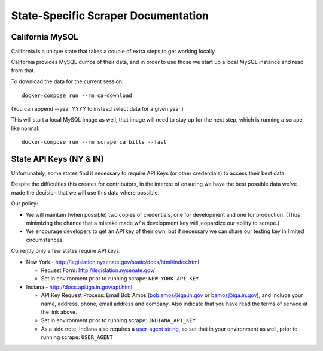 State-Specific Scraper Documentation
====================================


California MySQL
----------------

California is a unique state that takes a couple of extra steps to get working locally.

California provides MySQL dumps of their data, and in order to use those we start up a local MySQL instance and read from that.

To download the data for the current session::

  docker-compose run --rm ca-download

(You can append --year YYYY to instead select data for a given year.)

This will start a local MySQL image as well, that image will need to stay up for the next step, which is running a scrape like normal::

  docker-compose run --rm scrape ca bills --fast



State API Keys (NY & IN)
------------------------

Unfortunately, some states find it necessary to require API Keys (or other credentials) to access their best data.

Despite the difficulties this creates for contributors, in the interest of ensuring we have the best possible data we've made the decision that we will use this data where possible.

Our policy:

* We will maintain (when possible) two copies of credentials, one for development and one for production.  (Thus minimizing the chance that a mistake made w/ a development key will jeopardize our ability to scrape.)
* We encourage developers to get an API key of their own, but if necessary we can share our testing key in limited circumstances.

Currently only a few states require API keys:

* New York - http://legislation.nysenate.gov/static/docs/html/index.html

  * Request Form: http://legislation.nysenate.gov/
  * Set in environment prior to running scrape: ``NEW_YORK_API_KEY``

* Indiana - http://docs.api.iga.in.gov/api.html

  * API Key Request Process: Email Bob Amos (bob.amos@iga.in.gov or bamos@iga.in.gov), and include your name, address, phone, email address and company. Also indicate that you have read the terms of service at the link above.
  * Set in environment prior to running scrape: ``INDIANA_API_KEY``
  * As a side note, Indiana also requires a `user-agent string <https://developer.mozilla.org/en-US/docs/Web/HTTP/Headers/User-Agent>`_, so set that in your environment as well, prior to running scrape: ``USER_AGENT``
